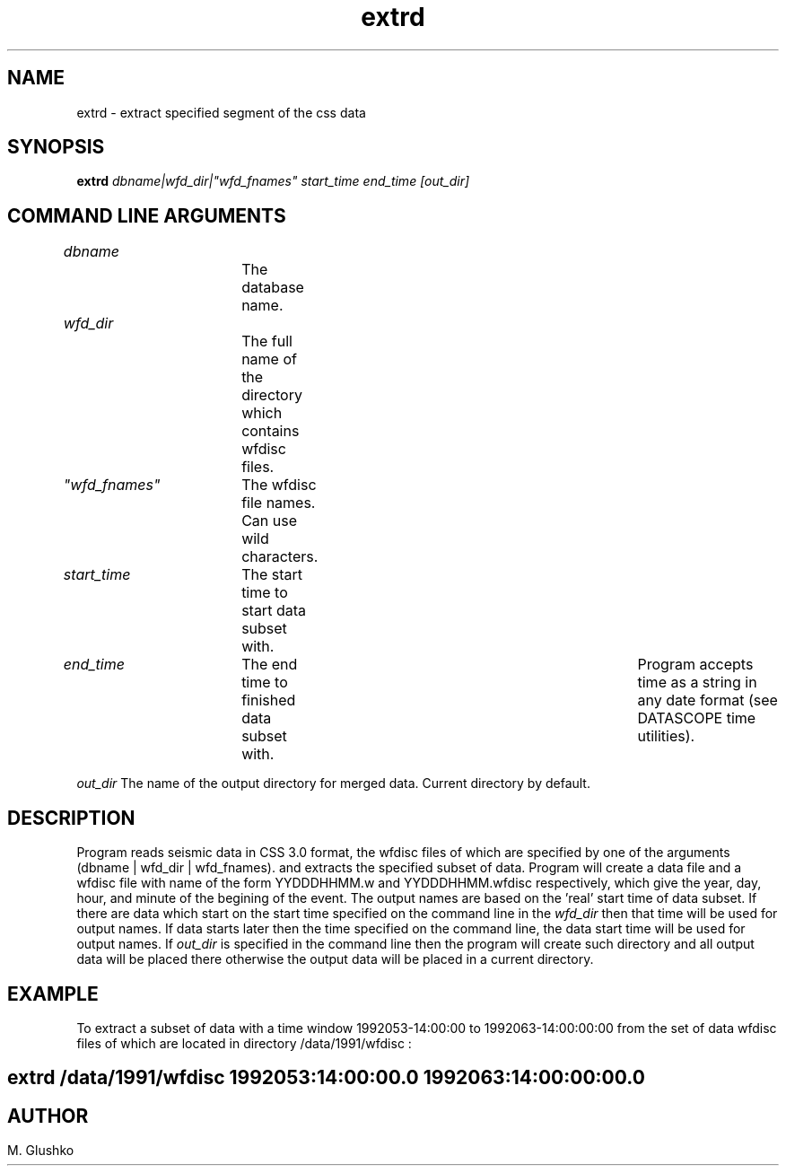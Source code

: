.TH extrd L "20 May 1994" " "
.SH NAME
extrd \- extract specified segment of the css data           
.SH SYNOPSIS
.PP
\fBextrd\fP \fIdbname|wfd_dir|"wfd_fnames" start_time end_time [out_dir]\fR
.SH COMMAND LINE ARGUMENTS
.PP
\fIdbname\fR		The database name.
.PP
\fIwfd_dir\fR		The full name of the directory which contains wfdisc files.
.PP
\fI"wfd_fnames"\fR	The wfdisc file names. Can use wild characters.
.PP
\fIstart_time\fR	The start time to start data subset with.
.PP
\fIend_time\fR 	The end time to finished data subset with. 	
Program accepts time as a string in any date format (see DATASCOPE time utilities).
.PP
\fIout_dir\fR
The name of the output directory for merged data. Current directory by 
default.
.PP
.SH DESCRIPTION
.PP
Program reads seismic data in CSS 3.0 format, the wfdisc files of which are specified by one of the arguments (dbname |  wfd_dir | wfd_fnames).
and extracts the specified subset of data. 
Program will create a data file and a wfdisc file with name of the form YYDDDHHMM.w and YYDDDHHMM.wfdisc respectively,
which give the year, day, hour, and minute of the begining of the event.
The output names are based on the 'real' start time of data subset. 
If there are data which start on the start time specified on the command line  in the \fIwfd_dir\fR then that time will be used for output names.
If data starts later then the time specified on the command line, the data start time will be used for output names.
If \fIout_dir\fR is specified in the command line then the program will create such 
directory and all output data will be placed there otherwise the output data will be placed in a current directory.
.SH EXAMPLE
To extract a subset of data with a time window  1992053-14:00:00 to 1992063-14:00:00:00
from the set of data wfdisc files of which are located in directory 
/data/1991/wfdisc :
.SH \fBextrd /data/1991/wfdisc 1992053:14:00:00.0 1992063:14:00:00:00.0\fP
.SH
.SH AUTHOR
M. Glushko
